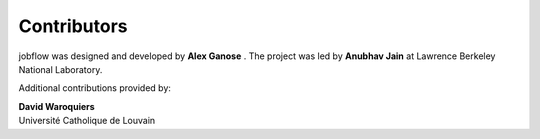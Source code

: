Contributors
============

jobflow was designed and developed by **Alex Ganose** |utf| |0000-0002-4486-3321|.
The project was led by **Anubhav Jain** |computron| |0000-0001-5893-9967| at Lawrence
Berkeley National Laboratory.

.. |computron| image:: https://cdnjs.cloudflare.com/ajax/libs/octicons/8.5.0/svg/mark-github.svg
   :target: https://github.com/computron
   :width: 16
   :height: 16
   :alt: GitHub profile for computron
.. |0000-0001-5893-9967| image:: _static/orcid.svg
   :target: https://orcid.org/0000-0001-5893-9967
   :width: 16
   :height: 16
   :alt: ORCID profile for 0000-0001-5893-9967
.. |utf| image:: https://cdnjs.cloudflare.com/ajax/libs/octicons/8.5.0/svg/mark-github.svg
   :target: https://github.com/utf
   :width: 16
   :height: 16
   :alt: GitHub profile for utf
.. |0000-0002-4486-3321| image:: _static/orcid.svg
   :target: https://orcid.org/0000-0002-4486-3321
   :width: 16
   :height: 16
   :alt: ORCID profile for 0000-0002-4486-3321


Additional contributions provided by:

| **David Waroquiers** |davidwaroquiers| |0000-0001-8943-9762|
| Université Catholique de Louvain

.. |davidwaroquiers| image:: https://cdnjs.cloudflare.com/ajax/libs/octicons/8.5.0/svg/mark-github.svg
   :target: https://github.com/davidwaroquiers
   :width: 16
   :height: 16
   :alt: GitHub commits from davidwaroquiers

.. |0000-0001-8943-9762| image:: _static/orcid.svg
   :target: https://orcid.org/0000-0001-8943-9762
   :width: 16
   :height: 16
   :alt: ORCID profile for 0000-0001-8943-9762
